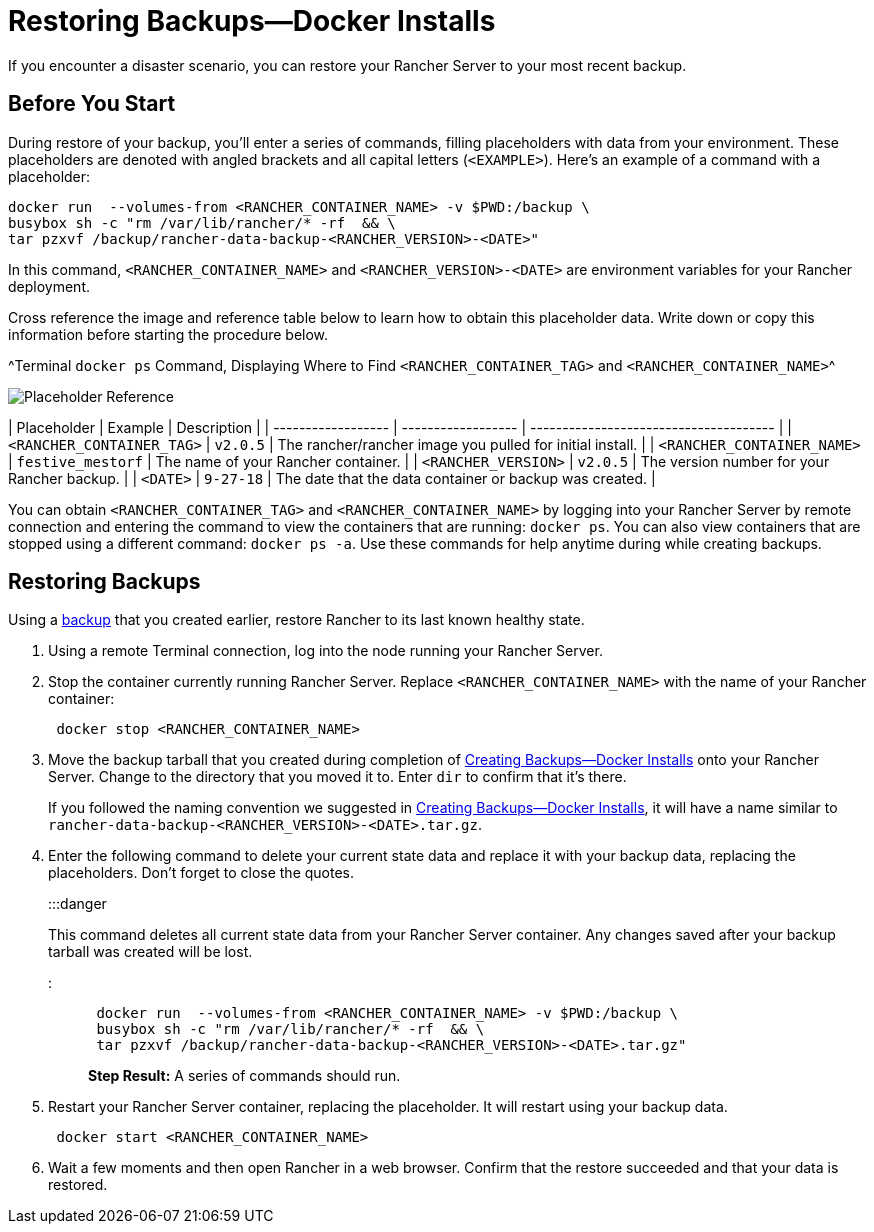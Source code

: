 = Restoring Backups—Docker Installs

+++<head>++++++<link rel="canonical" href="https://ranchermanager.docs.rancher.com/how-to-guides/new-user-guides/backup-restore-and-disaster-recovery/restore-docker-installed-rancher">++++++</link>++++++</head>+++

If you encounter a disaster scenario, you can restore your Rancher Server to your most recent backup.

== Before You Start

During restore of your backup, you'll enter a series of commands, filling placeholders with data from your environment. These placeholders are denoted with angled brackets and all capital letters (`<EXAMPLE>`). Here's an example of a command with a placeholder:

----
docker run  --volumes-from <RANCHER_CONTAINER_NAME> -v $PWD:/backup \
busybox sh -c "rm /var/lib/rancher/* -rf  && \
tar pzxvf /backup/rancher-data-backup-<RANCHER_VERSION>-<DATE>"
----

In this command, `<RANCHER_CONTAINER_NAME>` and `<RANCHER_VERSION>-<DATE>` are environment variables for your Rancher deployment.

Cross reference the image and reference table below to learn how to obtain this placeholder data. Write down or copy this information before starting the procedure below.

^Terminal `docker ps` Command, Displaying Where to Find `<RANCHER_CONTAINER_TAG>` and `<RANCHER_CONTAINER_NAME>`^

image::/img/placeholder-ref.png[Placeholder Reference]

| Placeholder                | Example                    | Description                                               |
| ------------------ | ------------------ | -------------------------------------- |
| `<RANCHER_CONTAINER_TAG>`  | `v2.0.5`                   | The rancher/rancher image you pulled for initial install. |
| `<RANCHER_CONTAINER_NAME>` | `festive_mestorf`          | The name of your Rancher container.                       |
| `<RANCHER_VERSION>`        | `v2.0.5`                   | The version number for your Rancher backup.               |
| `<DATE>`                   | `9-27-18`                  | The date that the data container or backup was created.   |
 +

You can obtain `<RANCHER_CONTAINER_TAG>` and `<RANCHER_CONTAINER_NAME>` by logging into your Rancher Server by remote connection and entering the command to view the containers that are running: `docker ps`. You can also view containers that are stopped using a different command: `docker ps -a`. Use these commands for help anytime during while creating backups.

== Restoring Backups

Using a xref:back-up-docker-installed-rancher.adoc[backup] that you created earlier, restore Rancher to its last known healthy state.

. Using a remote Terminal connection, log into the node running your Rancher Server.
. Stop the container currently running Rancher Server. Replace `<RANCHER_CONTAINER_NAME>` with the name of your Rancher container:
+
----
 docker stop <RANCHER_CONTAINER_NAME>
----

. Move the backup tarball that you created during completion of xref:back-up-docker-installed-rancher.adoc[Creating Backups--Docker Installs] onto your Rancher Server. Change to the directory that you moved it to. Enter `dir` to confirm that it's there.
+
If you followed the naming convention we suggested in xref:back-up-docker-installed-rancher.adoc[Creating Backups--Docker Installs], it will have a name similar to  `rancher-data-backup-<RANCHER_VERSION>-<DATE>.tar.gz`.

. Enter the following command to delete your current state data and replace it with your backup data, replacing the placeholders. Don't forget to close the quotes.
+
:::danger
+
This command deletes all current state data from your Rancher Server container. Any changes saved after your backup tarball was created will be lost.
+
:::
+
----
 docker run  --volumes-from <RANCHER_CONTAINER_NAME> -v $PWD:/backup \
 busybox sh -c "rm /var/lib/rancher/* -rf  && \
 tar pzxvf /backup/rancher-data-backup-<RANCHER_VERSION>-<DATE>.tar.gz"
----
+
*Step Result:* A series of commands should run.

. Restart your Rancher Server container, replacing the placeholder. It will restart using your backup data.
+
----
 docker start <RANCHER_CONTAINER_NAME>
----

. Wait a few moments and then open Rancher in a web browser. Confirm that the restore succeeded and that your data is restored.
